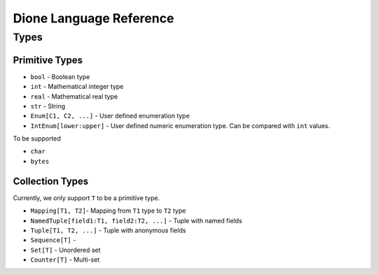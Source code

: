 Dione Language Reference
========================


Types
-----

Primitive Types
***************

+ ``bool`` - Boolean type
+ ``int`` - Mathematical integer type
+ ``real`` - Mathematical real type
+ ``str`` - String
+ ``Enum[C1, C2, ...]`` - User defined enumeration type
+ ``IntEnum[lower:upper]`` - User defined numeric enumeration type.
  Can be compared with ``int`` values.

To be supported

+ ``char``
+ ``bytes``


Collection Types
****************

Currently, we only support ``T`` to be a primitive type.

+ ``Mapping[T1, T2]``- Mapping from ``T1`` type to ``T2`` type
+ ``NamedTuple[field1:T1, field2:T2, ...]`` - Tuple with named fields
+ ``Tuple[T1, T2, ...]`` - Tuple with anonymous fields
+ ``Sequence[T]`` -
+ ``Set[T]`` - Unordered set
+ ``Counter[T]`` - Multi-set



